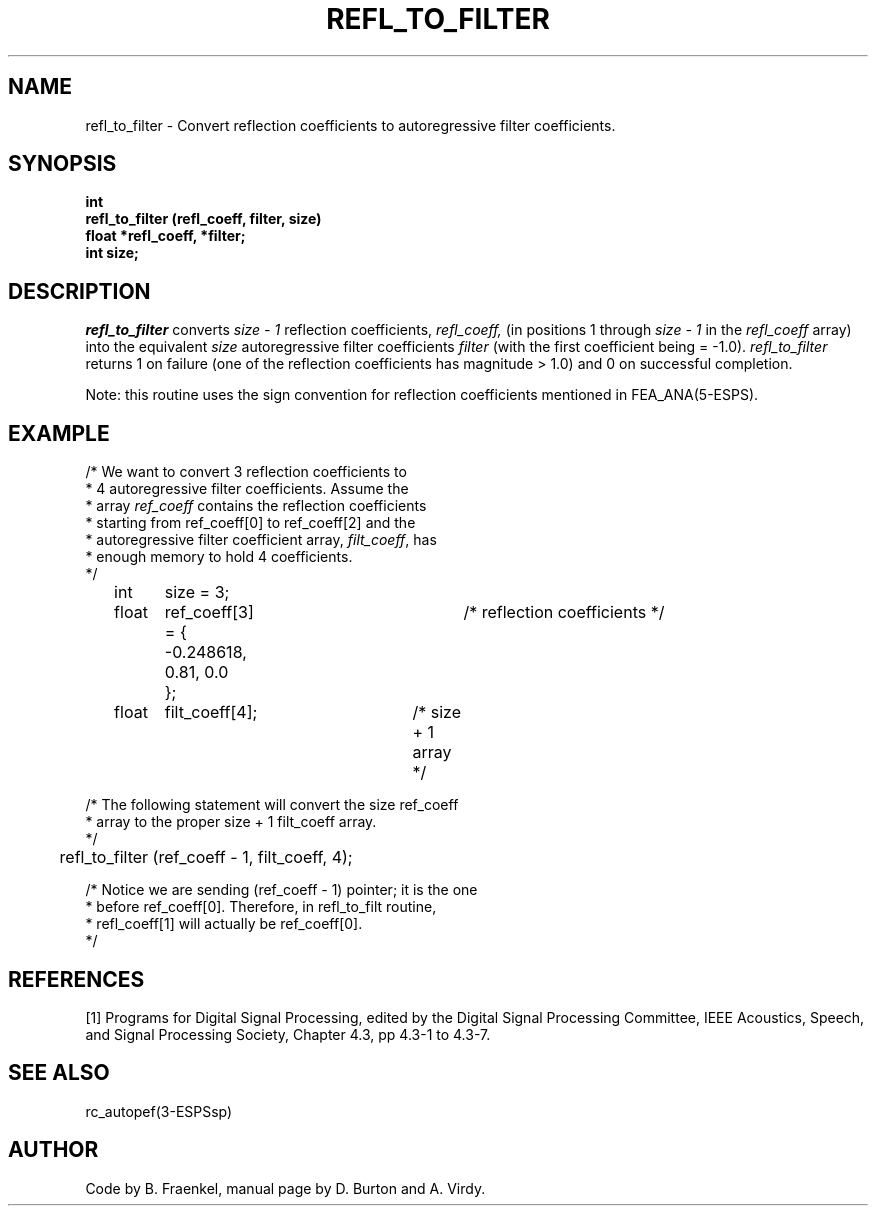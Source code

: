 .\" Copyright (c) 1986-1990 Entropic Speech, Inc.
.\" Copyright (c) 1991 Entropic Research Laboratory, Inc. All rights reserved.
.\" @(#)refltofilt.3	1.7 29 Jul 1991 ESI/ERL
.ds ]W (c) 1991 Entropic Research Laboratory, Inc.
.TH REFL_TO_FILTER 3\-ESPSsp 29 Jul 1991
.SH NAME

refl_to_filter \- Convert reflection coefficients to autoregressive filter coefficients.
.SH SYNOPSIS
.ft B
int
.br
refl_to_filter (refl_coeff, filter, size)
.br
float *refl_coeff, *filter;
.br
int size;
.SH DESCRIPTION
.PP
.I refl_to_filter
converts 
.I size \- 1
reflection coefficients,
.I refl_coeff,
(in positions 1 through
.I size \- 1
in the 
.I refl_coeff
array)
into the equivalent
.I size
autoregressive filter coefficients 
.I filter
(with the first coefficient being = \-1.0).
\fIrefl_to_filter\fR returns 1 on failure (one of the reflection coefficients
has magnitude > 1.0) and 0 on successful completion.
.PP
Note: this routine uses the sign convention for reflection coefficients
mentioned in FEA_ANA(5\-ESPS).
.SH EXAMPLE
.PP
.nf
/* We want to convert 3 reflection coefficients to
 * 4 autoregressive filter coefficients. Assume the
 * array \fIref_coeff\fP contains the reflection coefficients
 * starting from ref_coeff[0] to ref_coeff[2] and the
 * autoregressive filter coefficient array, \fIfilt_coeff\fP, has
 * enough memory to hold 4 coefficients.
 */

	int	size = 3;
	float	ref_coeff[3] = {	/* reflection coefficients */
		 \-0.248618, 0.81, 0.0
		};
	float	filt_coeff[4];	/* size + 1 array */

/* The following statement will convert the size ref_coeff
 * array to the proper size + 1 filt_coeff array.
 */

	refl_to_filter (ref_coeff \- 1, filt_coeff, 4);

/* Notice we are  sending (ref_coeff  \- 1)  pointer; it  is the one
 * before  ref_coeff[0].    Therefore,  in  refl_to_filt  routine,
 * refl_coeff[1]  will actually  be ref_coeff[0].
 */
.fi
.SH REFERENCES
[1] Programs for Digital Signal Processing, edited by the Digital Signal Processing
Committee, IEEE Acoustics, Speech, and Signal Processing Society, Chapter 4.3,
pp 4.3-1 to 4.3-7.
.SH "SEE ALSO"
.PP
rc_autopef(3\-ESPSsp)
.SH AUTHOR
Code by B. Fraenkel, manual page by D. Burton and A. Virdy.

